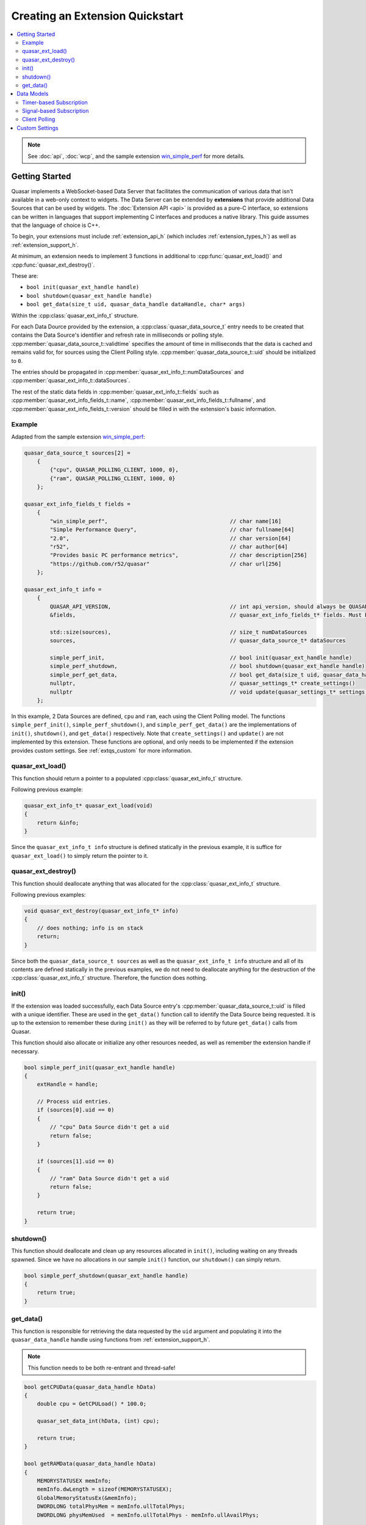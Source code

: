 Creating an Extension Quickstart
================================

.. contents::
    :local:

.. note::

    See :doc:`api`, :doc:`wcp`, and the sample extension `win_simple_perf <https://github.com/r52/quasar/tree/master/extensions/win_simple_perf>`_ for more details.

.. _extqs_start:

Getting Started
----------------

Quasar implements a WebSocket-based Data Server that facilitates the communication of various data that isn't available in a web-only context to widgets. The Data Server can be extended by **extensions** that provide additional Data Sources that can be used by widgets. The :doc:`Extension API <api>` is provided as a pure-C interface, so extensions can be written in languages that support implementing C interfaces and produces a native library. This guide assumes that the language of choice is C++.

To begin, your extensions must include :ref:`extension_api_h` (which includes :ref:`extension_types_h`) as well as :ref:`extension_support_h`.

At minimum, an extension needs to implement 3 functions in additional to :cpp:func:`quasar_ext_load()` and :cpp:func:`quasar_ext_destroy()`.

These are:

* ``bool init(quasar_ext_handle handle)``

* ``bool shutdown(quasar_ext_handle handle)``

* ``bool get_data(size_t uid, quasar_data_handle dataHandle, char* args)``

Within the :cpp:class:`quasar_ext_info_t` structure.

For each Data Dource provided by the extension, a :cpp:class:`quasar_data_source_t` entry needs to be created that contains the Data Source's identifier and refresh rate in milliseconds or polling style. :cpp:member:`quasar_data_source_t::validtime` specifies the amount of time in milliseconds that the data is cached and remains valid for, for sources using the Client Polling style. :cpp:member:`quasar_data_source_t::uid` should be initialized to ``0``.

The entries should be propagated in :cpp:member:`quasar_ext_info_t::numDataSources` and :cpp:member:`quasar_ext_info_t::dataSources`.

The rest of the static data fields in :cpp:member:`quasar_ext_info_t::fields` such as :cpp:member:`quasar_ext_info_fields_t::name`, :cpp:member:`quasar_ext_info_fields_t::fullname`, and :cpp:member:`quasar_ext_info_fields_t::version` should be filled in with the extension's basic information.

Example
~~~~~~~~~

Adapted from the sample extension `win_simple_perf <https://github.com/r52/quasar/tree/master/extensions/win_simple_perf>`_:

.. code-block:: cpp

    quasar_data_source_t sources[2] =
        {
            {"cpu", QUASAR_POLLING_CLIENT, 1000, 0},
            {"ram", QUASAR_POLLING_CLIENT, 1000, 0}
        };

    quasar_ext_info_fields_t fields =
        {
            "win_simple_perf",                                      // char name[16]
            "Simple Performance Query",                             // char fullname[64]
            "2.0",                                                  // char version[64]
            "r52",                                                  // char author[64]
            "Provides basic PC performance metrics",                // char description[256]
            "https://github.com/r52/quasar"                         // char url[256]
        };

    quasar_ext_info_t info =
        {
            QUASAR_API_VERSION,                                     // int api_version, should always be QUASAR_API_VERSION
            &fields,                                                // quasar_ext_info_fields_t* fields. Must be initialized

            std::size(sources),                                     // size_t numDataSources
            sources,                                                // quasar_data_source_t* dataSources

            simple_perf_init,                                       // bool init(quasar_ext_handle handle)
            simple_perf_shutdown,                                   // bool shutdown(quasar_ext_handle handle)
            simple_perf_get_data,                                   // bool get_data(size_t uid, quasar_data_handle dataHandle, char* args)
            nullptr,                                                // quasar_settings_t* create_settings()
            nullptr                                                 // void update(quasar_settings_t* settings)
        };

In this example, 2 Data Sources are defined, ``cpu`` and ``ram``, each using the Client Polling model. The functions ``simple_perf_init()``, ``simple_perf_shutdown()``, and ``simple_perf_get_data()`` are the implementations of ``init()``, ``shutdown()``, and ``get_data()`` respectively. Note that ``create_settings()`` and ``update()`` are not implemented by this extension. These functions are optional, and only needs to be implemented if the extension provides custom settings. See :ref:`extqs_custom` for more information.

quasar_ext_load()
~~~~~~~~~~~~~~~~~~~~~

This function should return a pointer to a populated :cpp:class:`quasar_ext_info_t` structure.

Following previous example:

.. code-block:: cpp

    quasar_ext_info_t* quasar_ext_load(void)
    {
        return &info;
    }

Since the ``quasar_ext_info_t info`` structure is defined statically in the previous example, it is suffice for ``quasar_ext_load()`` to simply return the pointer to it.

quasar_ext_destroy()
~~~~~~~~~~~~~~~~~~~~~~~~

This function should deallocate anything that was allocated for the :cpp:class:`quasar_ext_info_t` structure.

Following previous examples:

.. code-block:: cpp

    void quasar_ext_destroy(quasar_ext_info_t* info)
    {
        // does nothing; info is on stack
        return;
    }

Since both the ``quasar_data_source_t sources`` as well as the ``quasar_ext_info_t info`` structure and all of its contents are defined statically in the previous examples, we do not need to deallocate anything for the destruction of the :cpp:class:`quasar_ext_info_t` structure. Therefore, the function does nothing.

init()
~~~~~~~~

If the extension was loaded successfully, each Data Source entry's :cpp:member:`quasar_data_source_t::uid` is filled with a unique identifier. These are used in the ``get_data()`` function call to identify the Data Source being requested. It is up to the extension to remember these during ``init()`` as they will be referred to by future ``get_data()`` calls from Quasar.

This function should also allocate or initialize any other resources needed, as well as remember the extension handle if necessary.

.. code-block:: cpp

    bool simple_perf_init(quasar_ext_handle handle)
    {
        extHandle = handle;

        // Process uid entries.
        if (sources[0].uid == 0)
        {
            // "cpu" Data Source didn't get a uid
            return false;
        }

        if (sources[1].uid == 0)
        {
            // "ram" Data Source didn't get a uid
            return false;
        }

        return true;
    }

shutdown()
~~~~~~~~~~~~

This function should deallocate and clean up any resources allocated in ``init()``, including waiting on any threads spawned. Since we have no allocations in our sample ``init()`` function, our ``shutdown()`` can simply return.

.. code-block:: cpp

    bool simple_perf_shutdown(quasar_ext_handle handle)
    {
        return true;
    }

get_data()
~~~~~~~~~~~

This function is responsible for retrieving the data requested by the ``uid`` argument and populating it into the ``quasar_data_handle`` handle using functions from :ref:`extension_support_h`.

.. note::

    This function needs to be both re-entrant and thread-safe!


.. code-block:: cpp

    bool getCPUData(quasar_data_handle hData)
    {
        double cpu = GetCPULoad() * 100.0;

        quasar_set_data_int(hData, (int) cpu);

        return true;
    }

    bool getRAMData(quasar_data_handle hData)
    {
        MEMORYSTATUSEX memInfo;
        memInfo.dwLength = sizeof(MEMORYSTATUSEX);
        GlobalMemoryStatusEx(&memInfo);
        DWORDLONG totalPhysMem = memInfo.ullTotalPhys;
        DWORDLONG physMemUsed  = memInfo.ullTotalPhys - memInfo.ullAvailPhys;

        std::stringstream ss;
        ss << "{ \"total\": " << totalPhysMem << ", \"used\": " << physMemUsed << " }";

        quasar_set_data_json(hData, ss.str().c_str());

        return true;
    }

    bool simple_perf_get_data(size_t uid, quasar_data_handle hData, char* args)
    {
        // the "cpu" source
        if (uid == sources[0].uid)
        {
            return getCPUData(hData);
        }
        // the "ram" source
        else if (uid == sources[1].uid)
        {
            return getRAMData(hData);
        }

        return false;
    }

See :ref:`extension_support_h` for all supported data types.

.. _extqs_models:

Data Models
--------------

Quasar supports three different types of data models for Data Sources.

By default, Data Sources in Quasar operate on a timer-based subscription model.

This can be changed by initializing :cpp:member:`quasar_data_source_t::rate` of a Data Source entry to different values. A positive value means the default timer-based subscription. A value of ``QUASAR_POLLING_CLIENT`` means the client widget is responsible for polling the extension for new data. A value of ``QUASAR_POLLING_SIGNALED`` means the extension will signal when new data becomes available (i.e. from a thread) and automatically send the new data to all subscribed widgets.

See :doc:`wcp` for details on client message formats.

Timer-based Subscription
~~~~~~~~~~~~~~~~~~~~~~~~~

Enabled by initializing :cpp:member:`quasar_data_source_t::rate` of a Data Source entry to a positive value.

Multiple client widgets may subscribe to a single data source, which is polled for new data every :cpp:member:`quasar_data_source_t::rate` milliseconds. This new data is then propagated to every subscribed widget.

Signal-based Subscription
~~~~~~~~~~~~~~~~~~~~~~~~~~

Enabled by initializing :cpp:member:`quasar_data_source_t::rate` to ``QUASAR_POLLING_SIGNALED``.

This model supports Data Sources which require inconsistent timing, as well as Data Sources which require background processing, such as a producer-consumer thread.

To use this model, utilize the functions :cpp:func:`quasar_signal_data_ready()` and :cpp:func:`quasar_signal_wait_processed()` in :ref:`extension_support_h`.

For example:

.. code-block:: cpp

    quasar_data_source_t sources[2] =
        {
          { "some_thread_source", QUASAR_POLLING_SIGNALED, 0, 0 },
          { "some_timer_source", 5000, 0, 0 }
        };

    quasar_ext_handle extHandle = nullptr;
    std::atomic_bool running = true;
    std::thread workThd;

    void workerThread()
    {
        while (running)
        {
            // do the work
            ...

            // signal that data is ready
            quasar_signal_data_ready(extHandle, "some_thread_source");

            // call this function if the thread needs to wait for the data to be consumed
            // before processing new data
            quasar_signal_wait_processed(extHandle, "some_thread_source");
        }
    }

    bool init_func(quasar_ext_handle handle)
    {
        extHandle = handle;

        // start the worker thread
        workThd = std::thread{workerThread};

        return true;
    }

    bool shutdown_func(quasar_ext_handle handle)
    {
        running = false;

        // join the worker thread
        workThd.join();

        return true;
    }

Client Polling
~~~~~~~~~~~~~~~

Enabled by initializing :cpp:member:`quasar_data_source_t::rate` to ``QUASAR_POLLING_CLIENT``.

This data model transfers the responsibility of polling for new data to the client widget. The data source will no longer accept subscribers.

Example:

.. code-block:: cpp

    quasar_data_source_t sources[2] =
        {
          { "some_polled_source", QUASAR_POLLING_CLIENT, 1000, 0 },
          { "some_timer_source", 5000, 0, 0 }
        };


From the client:

.. code-block:: javascript

    function poll() {
        var reg = {
            "method": "query",
            "params": {
                "target": "some_extension",
                "params": "some_polled_source"
            }
        };

        websocket.send(JSON.stringify(reg));
    }

In this example, :cpp:member:`quasar_data_source_t::validtime` is configured with a value of 1000ms. This is the time that the data returned by ``some_polled_source`` is cached for after retrieval. Any polls to ``some_polled_source`` within the time duration will return the cached data.

This model also allows the extension to signal data ready using :cpp:func:`quasar_signal_data_ready()` for an asynchronous poll request/response timing.

The sample code in the above sections are based on this model.

.. _extqs_custom:

Custom Settings
-------------------

By default, users can enable or disable a Data Source as well as change its refresh rate from the :doc:`settings` dialog.

However, a extension can provide further custom settings by utilizing the :ref:`extension_support_h` API and implementing the ``create_settings()`` and ``update()`` functions in :cpp:class:`quasar_ext_info_t`. These custom settings will appear under the Settings dialog.

Sample code:

.. code-block:: cpp

    quasar_settings_t* create_custom_settings()
    {
        quasar_settings_t* settings = quasar_create_settings();
        quasar_add_bool(settings, "s_levelenabled", "Process Level:", true);
        quasar_add_int(settings, "s_level", "Level:", 1, 30, 1, 1);

        return settings;
    }

    void custom_settings_update(quasar_settings_t* settings)
    {
        g_levelenabled = quasar_get_bool(settings, "s_levelenabled");
        g_level = quasar_get_int(settings, "s_level");
    }
